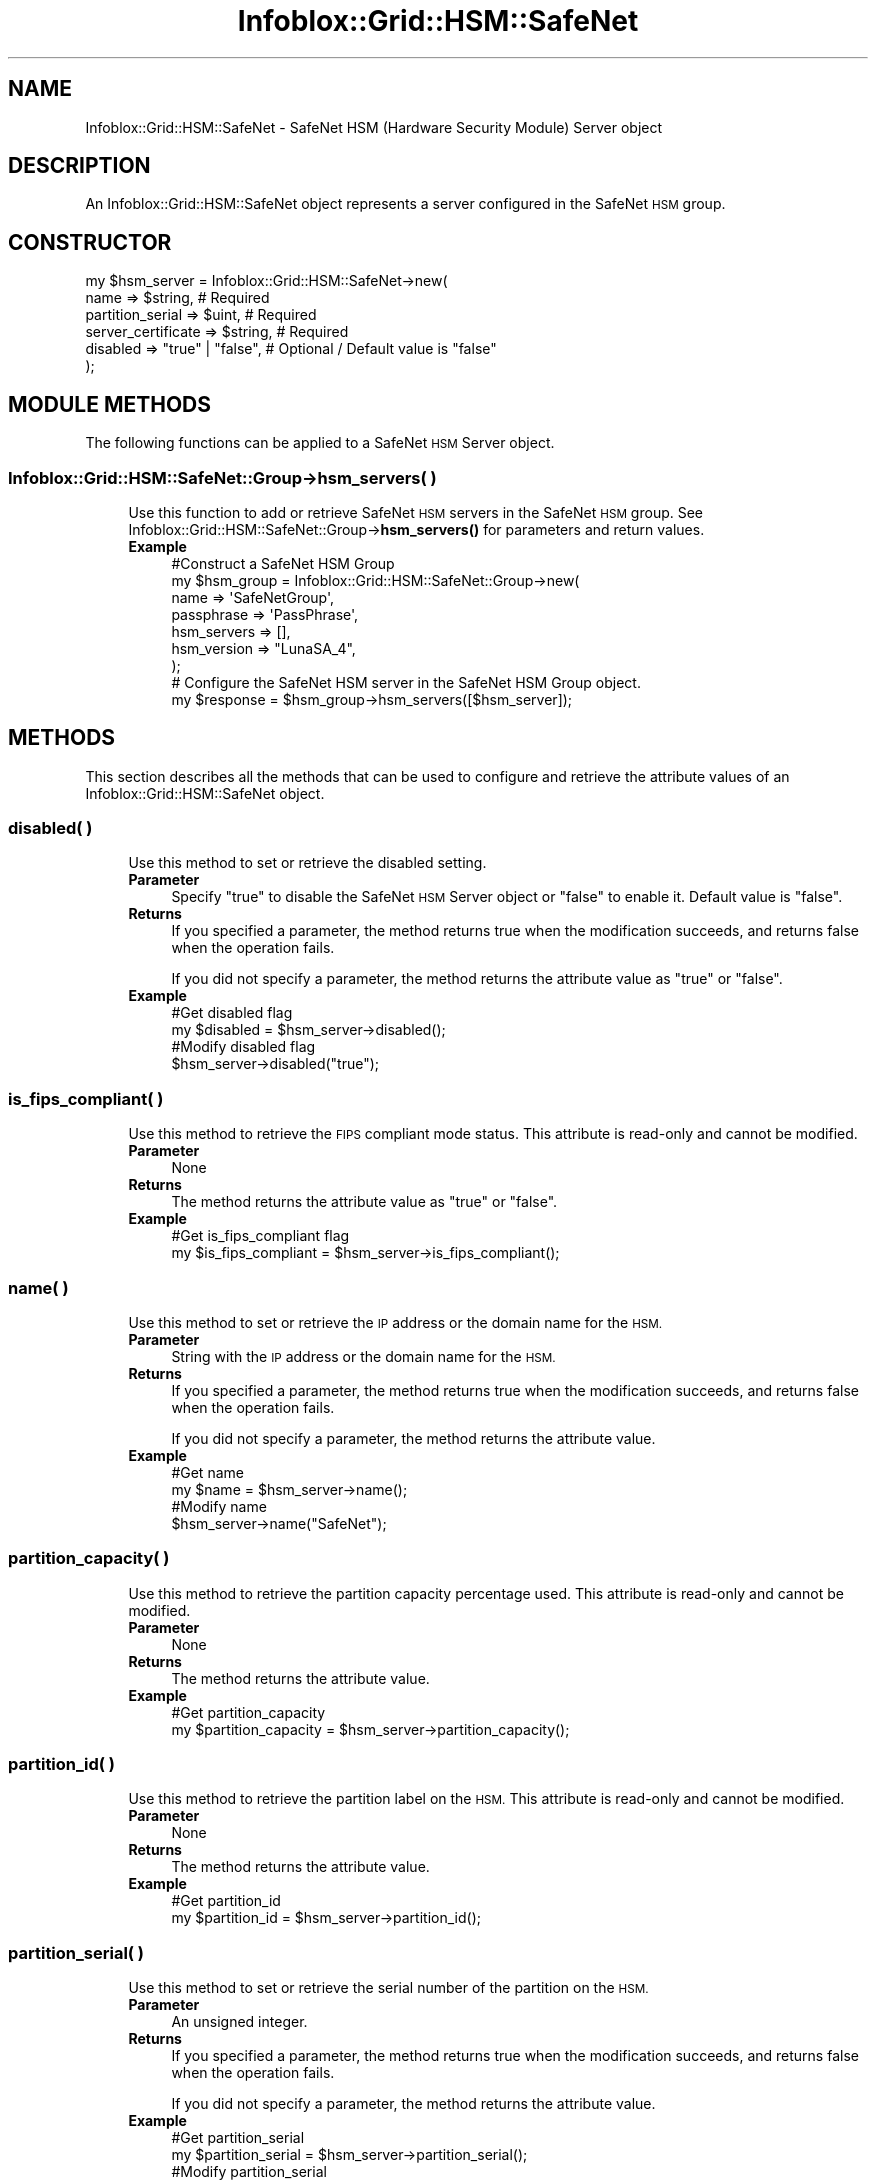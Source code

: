.\" Automatically generated by Pod::Man 4.14 (Pod::Simple 3.40)
.\"
.\" Standard preamble:
.\" ========================================================================
.de Sp \" Vertical space (when we can't use .PP)
.if t .sp .5v
.if n .sp
..
.de Vb \" Begin verbatim text
.ft CW
.nf
.ne \\$1
..
.de Ve \" End verbatim text
.ft R
.fi
..
.\" Set up some character translations and predefined strings.  \*(-- will
.\" give an unbreakable dash, \*(PI will give pi, \*(L" will give a left
.\" double quote, and \*(R" will give a right double quote.  \*(C+ will
.\" give a nicer C++.  Capital omega is used to do unbreakable dashes and
.\" therefore won't be available.  \*(C` and \*(C' expand to `' in nroff,
.\" nothing in troff, for use with C<>.
.tr \(*W-
.ds C+ C\v'-.1v'\h'-1p'\s-2+\h'-1p'+\s0\v'.1v'\h'-1p'
.ie n \{\
.    ds -- \(*W-
.    ds PI pi
.    if (\n(.H=4u)&(1m=24u) .ds -- \(*W\h'-12u'\(*W\h'-12u'-\" diablo 10 pitch
.    if (\n(.H=4u)&(1m=20u) .ds -- \(*W\h'-12u'\(*W\h'-8u'-\"  diablo 12 pitch
.    ds L" ""
.    ds R" ""
.    ds C` ""
.    ds C' ""
'br\}
.el\{\
.    ds -- \|\(em\|
.    ds PI \(*p
.    ds L" ``
.    ds R" ''
.    ds C`
.    ds C'
'br\}
.\"
.\" Escape single quotes in literal strings from groff's Unicode transform.
.ie \n(.g .ds Aq \(aq
.el       .ds Aq '
.\"
.\" If the F register is >0, we'll generate index entries on stderr for
.\" titles (.TH), headers (.SH), subsections (.SS), items (.Ip), and index
.\" entries marked with X<> in POD.  Of course, you'll have to process the
.\" output yourself in some meaningful fashion.
.\"
.\" Avoid warning from groff about undefined register 'F'.
.de IX
..
.nr rF 0
.if \n(.g .if rF .nr rF 1
.if (\n(rF:(\n(.g==0)) \{\
.    if \nF \{\
.        de IX
.        tm Index:\\$1\t\\n%\t"\\$2"
..
.        if !\nF==2 \{\
.            nr % 0
.            nr F 2
.        \}
.    \}
.\}
.rr rF
.\" ========================================================================
.\"
.IX Title "Infoblox::Grid::HSM::SafeNet 3"
.TH Infoblox::Grid::HSM::SafeNet 3 "2018-06-05" "perl v5.32.0" "User Contributed Perl Documentation"
.\" For nroff, turn off justification.  Always turn off hyphenation; it makes
.\" way too many mistakes in technical documents.
.if n .ad l
.nh
.SH "NAME"
Infoblox::Grid::HSM::SafeNet \- SafeNet HSM (Hardware Security Module) Server object
.SH "DESCRIPTION"
.IX Header "DESCRIPTION"
An Infoblox::Grid::HSM::SafeNet object represents a server configured in the SafeNet \s-1HSM\s0 group.
.SH "CONSTRUCTOR"
.IX Header "CONSTRUCTOR"
.Vb 6
\& my $hsm_server = Infoblox::Grid::HSM::SafeNet\->new(
\&     name                 => $string,                # Required
\&     partition_serial     => $uint,                  # Required
\&     server_certificate   => $string,                # Required
\&     disabled             => "true" | "false",       # Optional / Default value is "false"
\& );
.Ve
.SH "MODULE METHODS"
.IX Header "MODULE METHODS"
The following functions can be applied to a SafeNet \s-1HSM\s0 Server object.
.SS "Infoblox::Grid::HSM::SafeNet::Group\->hsm_servers( )"
.IX Subsection "Infoblox::Grid::HSM::SafeNet::Group->hsm_servers( )"
.RS 4
Use this function to add or retrieve SafeNet \s-1HSM\s0 servers in the SafeNet \s-1HSM\s0 group. See Infoblox::Grid::HSM::SafeNet::Group\->\fBhsm_servers()\fR for parameters and return values.
.IP "\fBExample\fR" 4
.IX Item "Example"
.Vb 7
\& #Construct a SafeNet HSM Group
\& my $hsm_group = Infoblox::Grid::HSM::SafeNet::Group\->new(
\&     name          => \*(AqSafeNetGroup\*(Aq,
\&     passphrase    => \*(AqPassPhrase\*(Aq,
\&     hsm_servers   => [],
\&     hsm_version   => "LunaSA_4",
\& );
\&
\& # Configure the SafeNet HSM server in the SafeNet HSM Group object.
\& my $response = $hsm_group\->hsm_servers([$hsm_server]);
.Ve
.RE
.RS 4
.RE
.SH "METHODS"
.IX Header "METHODS"
This section describes all the methods that can be used to configure and retrieve the attribute values of an Infoblox::Grid::HSM::SafeNet object.
.SS "disabled( )"
.IX Subsection "disabled( )"
.RS 4
Use this method to set or retrieve the disabled setting.
.IP "\fBParameter\fR" 4
.IX Item "Parameter"
Specify \*(L"true\*(R" to disable the SafeNet \s-1HSM\s0 Server object or \*(L"false\*(R" to enable it. Default value is \*(L"false\*(R".
.IP "\fBReturns\fR" 4
.IX Item "Returns"
If you specified a parameter, the method returns true when the modification succeeds, and returns false when the operation fails.
.Sp
If you did not specify a parameter, the method returns the attribute value as \*(L"true\*(R" or \*(L"false\*(R".
.IP "\fBExample\fR" 4
.IX Item "Example"
.Vb 2
\& #Get disabled flag
\& my $disabled = $hsm_server\->disabled();
\&
\& #Modify disabled flag
\& $hsm_server\->disabled("true");
.Ve
.RE
.RS 4
.RE
.SS "is_fips_compliant( )"
.IX Subsection "is_fips_compliant( )"
.RS 4
Use this method to retrieve the \s-1FIPS\s0 compliant mode status. This attribute is read-only and cannot be modified.
.IP "\fBParameter\fR" 4
.IX Item "Parameter"
None
.IP "\fBReturns\fR" 4
.IX Item "Returns"
The method returns the attribute value as \*(L"true\*(R" or \*(L"false\*(R".
.IP "\fBExample\fR" 4
.IX Item "Example"
.Vb 2
\& #Get is_fips_compliant flag
\& my $is_fips_compliant = $hsm_server\->is_fips_compliant();
.Ve
.RE
.RS 4
.RE
.SS "name( )"
.IX Subsection "name( )"
.RS 4
Use this method to set or retrieve the \s-1IP\s0 address or the domain name for the \s-1HSM.\s0
.IP "\fBParameter\fR" 4
.IX Item "Parameter"
String with the \s-1IP\s0 address or the domain name for the \s-1HSM.\s0
.IP "\fBReturns\fR" 4
.IX Item "Returns"
If you specified a parameter, the method returns true when the modification succeeds, and returns false when the operation fails.
.Sp
If you did not specify a parameter, the method returns the attribute value.
.IP "\fBExample\fR" 4
.IX Item "Example"
.Vb 2
\& #Get name
\& my $name = $hsm_server\->name();
\&
\& #Modify name
\& $hsm_server\->name("SafeNet");
.Ve
.RE
.RS 4
.RE
.SS "partition_capacity( )"
.IX Subsection "partition_capacity( )"
.RS 4
Use this method to retrieve the partition capacity percentage used. This attribute is read-only and cannot be modified.
.IP "\fBParameter\fR" 4
.IX Item "Parameter"
None
.IP "\fBReturns\fR" 4
.IX Item "Returns"
The method returns the attribute value.
.IP "\fBExample\fR" 4
.IX Item "Example"
.Vb 2
\& #Get partition_capacity
\& my $partition_capacity = $hsm_server\->partition_capacity();
.Ve
.RE
.RS 4
.RE
.SS "partition_id( )"
.IX Subsection "partition_id( )"
.RS 4
Use this method to retrieve the partition label on the \s-1HSM.\s0 This attribute is read-only and cannot be modified.
.IP "\fBParameter\fR" 4
.IX Item "Parameter"
None
.IP "\fBReturns\fR" 4
.IX Item "Returns"
The method returns the attribute value.
.IP "\fBExample\fR" 4
.IX Item "Example"
.Vb 2
\& #Get partition_id
\& my $partition_id = $hsm_server\->partition_id();
.Ve
.RE
.RS 4
.RE
.SS "partition_serial( )"
.IX Subsection "partition_serial( )"
.RS 4
Use this method to set or retrieve the serial number of the partition on the \s-1HSM.\s0
.IP "\fBParameter\fR" 4
.IX Item "Parameter"
An unsigned integer.
.IP "\fBReturns\fR" 4
.IX Item "Returns"
If you specified a parameter, the method returns true when the modification succeeds, and returns false when the operation fails.
.Sp
If you did not specify a parameter, the method returns the attribute value.
.IP "\fBExample\fR" 4
.IX Item "Example"
.Vb 2
\& #Get partition_serial
\& my $partition_serial = $hsm_server\->partition_serial();
\&
\& #Modify partition_serial
\& $hsm_server\->partition_serial(12345);
.Ve
.RE
.RS 4
.RE
.SS "server_certificate( )"
.IX Subsection "server_certificate( )"
.RS 4
Use this method to generate the server certificate of the SafeNet \s-1HSM\s0 server. This attribute is write-only and cannot be retrieved.
.IP "\fBParameter\fR" 4
.IX Item "Parameter"
String with the content of the server certificate or a reference to a file.
.IP "\fBReturns\fR" 4
.IX Item "Returns"
If you specified a parameter, the method returns true when the modification succeeds, and returns false when the operation fails.
.IP "\fBExample\fR" 4
.IX Item "Example"
.Vb 2
\& #Set server_certificate as string
\& $hsm_server\->server_certificate($cert);
\&
\& #Set server_certificate as reference to a file
\& $hsm_server\->server_certificate(\*(Aq/tmp/safenet/cert.pem\*(Aq);
.Ve
.RE
.RS 4
.RE
.SS "status( )"
.IX Subsection "status( )"
.RS 4
Use this method to retrieve the status of the SafeNet \s-1HSM\s0 server. This attribute is read-only and cannot be modified.
.IP "\fBParameter\fR" 4
.IX Item "Parameter"
None
.IP "\fBReturns\fR" 4
.IX Item "Returns"
The method returns the attribute value as \*(L"\s-1UP\*(R"\s0 or \*(L"\s-1DOWN\*(R".\s0
.IP "\fBExample\fR" 4
.IX Item "Example"
.Vb 2
\& #Get status
\& my $status = $hsm_server\->status();
.Ve
.RE
.RS 4
.RE
.SH "AUTHOR"
.IX Header "AUTHOR"
Infoblox Inc. <http://www.infoblox.com/>
.SH "SEE ALSO"
.IX Header "SEE ALSO"
Infoblox::Grid::HSM::SafeNet::Group
.SH "COPYRIGHT"
.IX Header "COPYRIGHT"
Copyright (c) 2017 Infoblox Inc.
